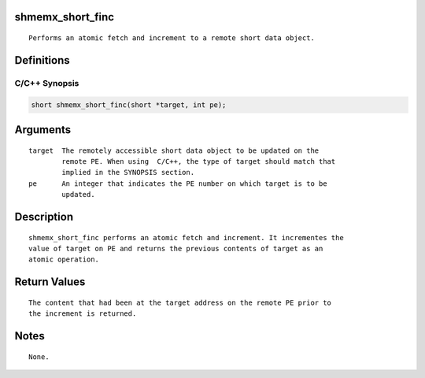 shmemx_short_finc
=================

::

   Performs an atomic fetch and increment to a remote short data object.

Definitions
===========

C/C++ Synopsis
--------------

.. code:: bash

   short shmemx_short_finc(short *target, int pe);

Arguments
=========

::

   target  The remotely accessible short data object to be updated on the
           remote PE. When using  C/C++, the type of target should match that
           implied in the SYNOPSIS section.
   pe      An integer that indicates the PE number on which target is to be
           updated.

Description
===========

::

   shmemx_short_finc performs an atomic fetch and increment. It incrementes the
   value of target on PE and returns the previous contents of target as an
   atomic operation.

Return Values
=============

::

   The content that had been at the target address on the remote PE prior to
   the increment is returned.

Notes
=====

::

   None.
